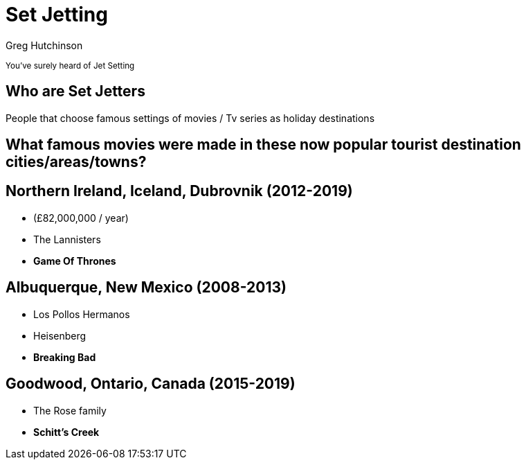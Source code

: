 = Set Jetting
ifndef::imagesdir[:imagesdir: images]
:revealjs_theme: sky
:author: Greg Hutchinson
:title-slide-transition: zoom
:tip-caption: 💡
:revealjs_hash: true


+++<small>+++
You've surely heard of Jet Setting
+++</small>+++

## Who are Set Jetters 
People that choose famous settings of movies / Tv series as holiday destinations

## What famous movies were made in these now popular tourist destination cities/areas/towns?

##  Northern Ireland, Iceland, Dubrovnik (2012-2019)
[%step]
* (£82,000,000 / year)
* The Lannisters
* **Game Of Thrones**

## Albuquerque, New Mexico (2008-2013)
[%step]
* Los Pollos Hermanos
* Heisenberg
* **Breaking Bad**

## Goodwood, Ontario, Canada (2015-2019)  
[%step]
* The Rose family
* **Schitt's Creek**

